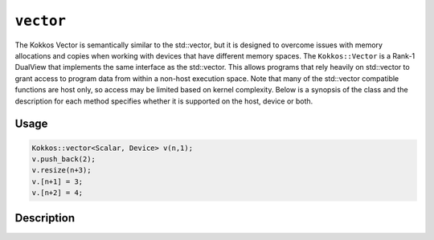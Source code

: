 ``vector``
==========

.. role:: cppkokkos(code)
    :language: cppkokkos

The Kokkos Vector is semantically similar to the std::vector, but it is designed to overcome issues with memory allocations and copies when working with devices that have different memory spaces. The ``Kokkos::Vector`` is a Rank-1 DualView that implements the same interface as the std::vector. This allows programs that rely heavily on std::vector to grant access to program data from within a non-host execution space. Note that many of the std::vector compatible functions are host only, so access may be limited based on kernel complexity. Below is a synopsis of the class and the description for each method specifies whether it is supported on the host, device or both.

Usage
-----

.. code-block:: cpp

    Kokkos::vector<Scalar, Device> v(n,1);
    v.push_back(2);
    v.resize(n+3);
    v.[n+1] = 3;
    v.[n+2] = 4;

Description
-----------

.. cppkokkos:class:: template<class Scalar, class Arg1Type = void> vector :  public DualView<Scalar*, LayoutLeft, Arg1Type>

   .. rubric:: Public Typedefs

   .. cppkokkos:type:: Scalar value_type;

      Scalar value type

   .. cppkokkos:type:: Scalar* pointer;

      Scalar pointer type

   .. cppkokkos:type:: const Scalar* const_pointer;

      Const Scalar pointer type

   .. cppkokkos:type:: Scalar& reference;

      Scalar reference type

   .. cppkokkos:type:: const Scalar& const_reference;

      Const Scalar reference type

   .. cppkokkos:type:: Scalar* iterator;

      Iterator type

   .. cppkokkos:type:: const Scalar* const_iterator;

      Const iterator type

   .. rubric:: Accessors

   .. cppkokkos:kokkosinlinefunction:: reference operator()(int i) const;

      Accessor

      .. warning:: Host only

   .. cppkokkos:kokkosinlinefunction:: reference operator[](int i) const;

      Accessor

      .. warning:: Host only

   .. rubric:: Constructors

   .. cppkokkos:function:: vector();

      Construct empty vector

   .. cppkokkos:function:: vector(int n, Scalar val = Scalar());

      Construct vector of size n + 10% and initialize values to ``val``

   .. rubric:: Other Public Methods

   .. cppkokkos:function:: void resize(size_t n);

      Resize vector to size n + 10%

   .. cppkokkos:function:: void resize(size_t n, const Scalar& val);

      Resize vector to size n + 10% and set values to ``val``

   .. cppkokkos:function:: void assign(size_t n, const Scalar& val);

      Set n values to ``val`` will auto synchronize between host and device

   .. cppkokkos:function:: void reserve(size_t n);

      Same as resize (for compatibility)

   .. cppkokkos:function:: void push_back(Scalar val);

      Resize vector to size() + 1 and set last value to val

      .. warning:: Host only, auto synchronize device

   .. cppkokkos:function:: void pop_back();

      Reduce size() by 1

   .. cppkokkos:function:: void clear();

      Set size() to 0

   .. cppkokkos:function:: size_type size() const;

      Return number of elements in vector

   .. cppkokkos:function:: size_type max_size() const;

      Return maximum possible number of elements

   .. cppkokkos:function:: size_type span() const;

      Return memory used by vector

   .. cppkokkos:function:: bool empty() const;

      Returns true if vector is empty

   .. cppkokkos:function:: pointer data() const;

      Returns pointer to the underlying array

      .. warning:: Host only

   .. cppkokkos:function:: iterator begin() const;

      Returns iterator starting at the beginning

      .. warning:: Host only

   .. cppkokkos:function:: iterator end() const;

      Returns iterator past the last element

      .. warning:: Host only

   .. cppkokkos:function:: reference front();

      Returns reference to the front of the list

      .. warning:: Host only

   .. cppkokkos:function:: reference back();

      Returns reference to the last element in the list

      .. warning:: Host only

   .. cppkokkos:function:: const_reference front() const;

      Returns const reference to the front of the list

      .. warning:: Host only

   .. cppkokkos:function:: const_reference back() const;

      Returns const reference to the last element in the list

      .. warning:: Host only

   .. cppkokkos:function:: size_t lower_bound(const size_t& start, const size_t& theEnd, const Scalar& comp_val) const;

      Return the index of largest value satisfying val < comp_val within the range start-theEnd

      .. warning:: Host only

   .. cppkokkos:function:: bool is_sorted();

      Return true if the list is sorted

   .. cppkokkos:function:: iterator find(Scalar val) const;

      Return iterator pointing to element matching ``val``

   .. cppkokkos:function:: void device_to_host();

      Copy data from device to host

   .. cppkokkos:function:: void host_to_device() const;

      Copy data from host to device

   .. cppkokkos:function:: void on_host();

      Update/synchronize data in dual view from host perspective

   .. cppkokkos:function:: void on_device();

      Update/synchronize data in dual view from the device perspective

   .. cppkokkos:function:: void set_overallocation(float extra);

      Set the data buffer available at the end of the vector

   .. cppkokkos:function:: constexpr bool is_allocated() const;

      Returns true if the internal views (host and device) are allocated (non-null pointers).
